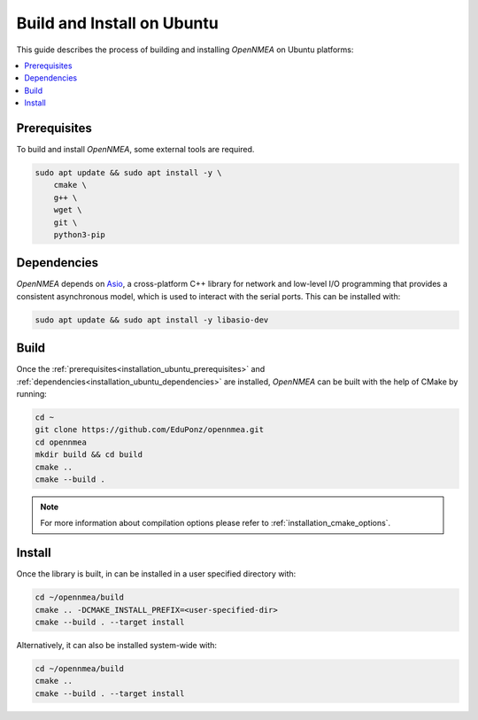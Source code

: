 .. _installation_ubuntu:

Build and Install on Ubuntu
===========================

This guide describes the process of building and installing *OpenNMEA* on Ubuntu platforms:

.. contents::
    :local:
    :backlinks: none
    :depth: 2

.. _installation_ubuntu_prerequisites:

Prerequisites
-------------

To build and install *OpenNMEA*, some external tools are required.

.. code:: bash

    sudo apt update && sudo apt install -y \
        cmake \
        g++ \
        wget \
        git \
        python3-pip

.. _installation_ubuntu_dependencies:

Dependencies
------------

*OpenNMEA* depends on `Asio <https://think-async.com/Asio/>`_, a cross-platform C++ library for network and
low-level I/O programming that provides a consistent asynchronous model, which is used to interact with the serial
ports.
This can be installed with:

.. code:: bash

    sudo apt update && sudo apt install -y libasio-dev

.. _installation_ubuntu_build:

Build
-----

Once the :ref:`prerequisites<installation_ubuntu_prerequisites>` and
:ref:`dependencies<installation_ubuntu_dependencies>` are installed, *OpenNMEA* can be built with the help of
CMake by running:

.. code-block:: bash

    cd ~
    git clone https://github.com/EduPonz/opennmea.git
    cd opennmea
    mkdir build && cd build
    cmake ..
    cmake --build .

.. note::

    For more information about compilation options please refer to :ref:`installation_cmake_options`.

.. _installation_ubuntu_install:

Install
-------

Once the library is built, in can be installed in a user specified directory with:

.. code-block:: bash

    cd ~/opennmea/build
    cmake .. -DCMAKE_INSTALL_PREFIX=<user-specified-dir>
    cmake --build . --target install

Alternatively, it can also be installed system-wide with:

.. code-block:: bash

    cd ~/opennmea/build
    cmake ..
    cmake --build . --target install
